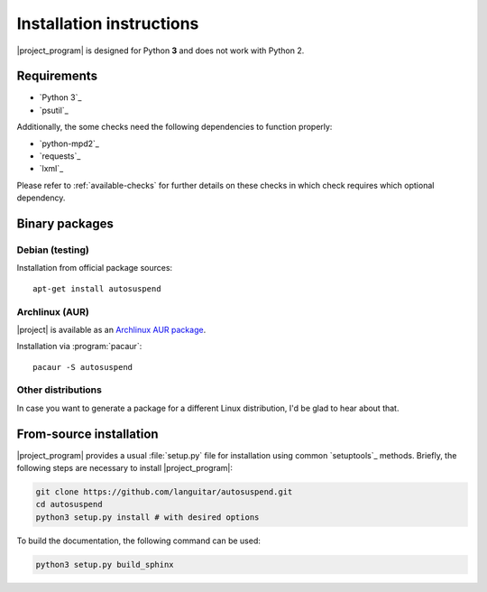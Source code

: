 Installation instructions
=========================

|project_program| is designed for Python **3** and does not work with Python 2.

Requirements
------------

* `Python 3`_
* `psutil`_

Additionally, the some checks need the following dependencies to function properly:

* `python-mpd2`_
* `requests`_
* `lxml`_

Please refer to :ref:`available-checks` for further details on these checks in which check requires which optional dependency.

Binary packages
---------------

Debian (testing)
~~~~~~~~~~~~~~~~~

Installation from official package sources::

    apt-get install autosuspend

Archlinux (AUR)
~~~~~~~~~~~~~~~

|project| is available as an `Archlinux AUR package <https://aur.archlinux.org/packages/autosuspend/>`_.

Installation via :program:`pacaur`::

    pacaur -S autosuspend

Other distributions
~~~~~~~~~~~~~~~~~~~

In case you want to generate a package for a different Linux distribution, I'd be glad to hear about that.

From-source installation
------------------------

|project_program| provides a usual :file:`setup.py` file for installation using common `setuptools`_ methods.
Briefly, the following steps are necessary to install |project_program|:

.. code-block:: bash

   git clone https://github.com/languitar/autosuspend.git
   cd autosuspend
   python3 setup.py install # with desired options

To build the documentation, the following command can be used:

.. code-block:: bash

   python3 setup.py build_sphinx
